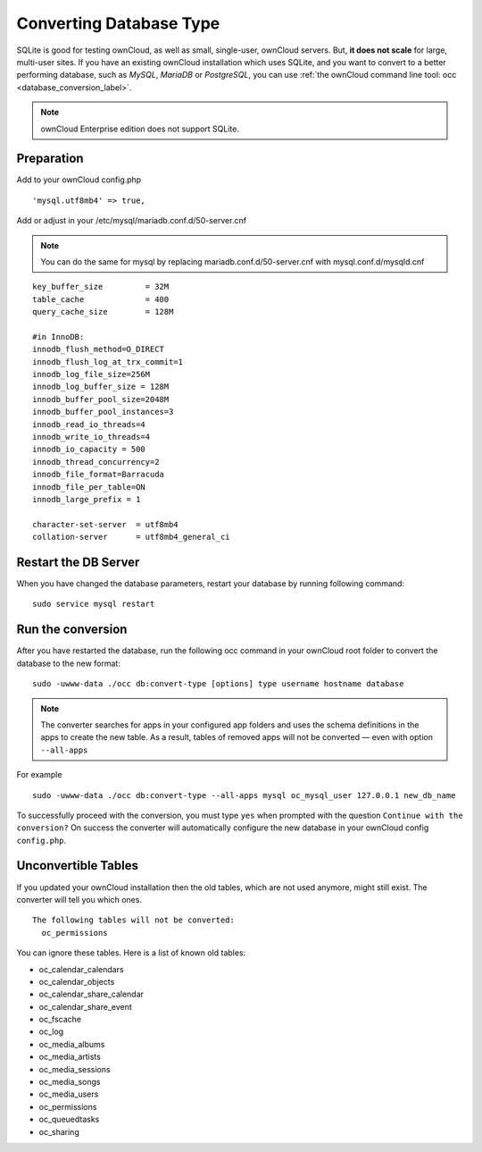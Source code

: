 ========================
Converting Database Type
========================

SQLite is good for testing ownCloud, as well as small, single-user, ownCloud servers. 
But, **it does not scale** for large, multi-user sites.
If you have an existing ownCloud installation which uses SQLite, and you want to convert to a better performing database, such as *MySQL*, *MariaDB* or *PostgreSQL*, you can use :ref:`the ownCloud command line tool: occ <database_conversion_label>`. 

.. note::

	ownCloud Enterprise edition does not support SQLite.


Preparation
-----------

Add to your ownCloud config.php

::

	'mysql.utf8mb4' => true,

Add or adjust in your /etc/mysql/mariadb.conf.d/50-server.cnf 

.. note::

	You can do the same for mysql by replacing mariadb.conf.d/50-server.cnf with mysql.conf.d/mysqld.cnf


::

	key_buffer_size         = 32M
	table_cache             = 400
	query_cache_size        = 128M

	#in InnoDB:
	innodb_flush_method=O_DIRECT
	innodb_flush_log_at_trx_commit=1
	innodb_log_file_size=256M
	innodb_log_buffer_size = 128M
	innodb_buffer_pool_size=2048M
	innodb_buffer_pool_instances=3
	innodb_read_io_threads=4
	innodb_write_io_threads=4
	innodb_io_capacity = 500
	innodb_thread_concurrency=2
	innodb_file_format=Barracuda
	innodb_file_per_table=ON
	innodb_large_prefix = 1

	character-set-server  = utf8mb4
	collation-server      = utf8mb4_general_ci


Restart the DB Server
---------------------
When you have changed the database parameters, restart your database by running following command:

::

	sudo service mysql restart

Run the conversion
------------------

After you have restarted the database, run the following occ command in your 
ownCloud root folder to convert the database to the new format:

::

  sudo -uwww-data ./occ db:convert-type [options] type username hostname database


.. note::

   The converter searches for apps in your configured app folders and uses the
   schema definitions in the apps to create the new table. As a result, tables
   of removed apps will not be converted — even with option ``--all-apps``

For example

::

  sudo -uwww-data ./occ db:convert-type --all-apps mysql oc_mysql_user 127.0.0.1 new_db_name

To successfully proceed with the conversion, you must type ``yes`` when prompted 
with the question ``Continue with the conversion?``
On success the converter will automatically configure the new database in your 
ownCloud config ``config.php``.

Unconvertible Tables
--------------------

If you updated your ownCloud installation then the old tables, which are not used anymore, might still exist. 
The converter will tell you which ones.

::

  The following tables will not be converted:
    oc_permissions

You can ignore these tables.
Here is a list of known old tables:

* oc_calendar_calendars
* oc_calendar_objects
* oc_calendar_share_calendar
* oc_calendar_share_event
* oc_fscache
* oc_log
* oc_media_albums
* oc_media_artists
* oc_media_sessions
* oc_media_songs
* oc_media_users
* oc_permissions
* oc_queuedtasks
* oc_sharing
